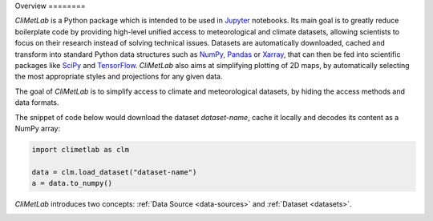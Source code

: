 Overview ========

*CliMetLab* is a Python package which is intended to be used in
Jupyter_ notebooks.  Its main goal is to greatly reduce boilerplate
code by providing high-level unified access to meteorological and
climate datasets, allowing scientists to focus on their research
instead of solving technical issues. Datasets are automatically
downloaded, cached and transform into standard  Python data structures
such as NumPy_, Pandas_ or Xarray_, that can then be fed into
scientific packages like SciPy_ and TensorFlow_. *CliMetLab* also
aims at simplifying plotting of 2D maps, by automatically selecting
the most appropriate styles and projections for any given data.

The goal of *CliMetLab* is to simplify access to climate and
meteorological datasets, by hiding the access methods and data
formats.

The snippet of code below would download the dataset *dataset-name*,
cache it locally and decodes its content as a NumPy array:

.. code-block:: python

    import climetlab as clm

    data = clm.load_dataset("dataset-name")
    a = data.to_numpy()

*CliMetLab* introduces two concepts: :ref:`Data Source
<data-sources>` and :ref:`Dataset <datasets>`.

.. image:: _static/climetlab.svg



.. _Jupyter: https://jupyter.org
.. _NumPy: https://numpy.org
.. _Matplotlib: https://matplotlib.org
.. _Pandas: https://pandas.pydata.org
.. _Xarray: http://xarray.pydata.org
.. _SciPy: https://www.scipy.org
.. _TensorFlow: https://www.tensorflow.org
.. _Keras: https://keras.io
.. _PyTorch: https://pytorch.org
